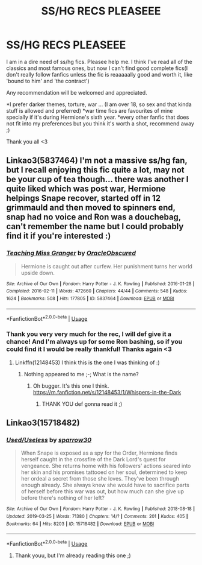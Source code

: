 #+TITLE: SS/HG RECS PLEASEEE

* SS/HG RECS PLEASEEE
:PROPERTIES:
:Author: FrogElephant
:Score: 1
:DateUnix: 1554051084.0
:DateShort: 2019-Mar-31
:FlairText: Request
:END:
I am in a dire need of ss/hg fics. Pleasee help me. I think I've read all of the classics and most famous ones, but now I can't find good complete fics(I don't really follow fanfics unless the fic is reaaaaally good and worth it, like 'bound to him' and 'the contract')

Any recommendation will be welcomed and appreciated.

*I prefer darker themes, torture, war ... (I am over 18, so sex and that kinda stuff is allowed and preferred) *war time fics are favourites of mine specially if it's during Hermione's sixth year. *every other fanfic that does not fit into my preferences but you think it's worth a shot, recommend away ;)

Thank you all <3


** Linkao3(5837464) I'm not a massive ss/hg fan, but I recall enjoying this fic quite a lot, may not be your cup of tea though... there was another I quite liked which was post war, Hermione helpings Snape recover, started off in 12 grimmauld and then moved to spinners end, snap had no voice and Ron was a douchebag, can't remember the name but I could probably find it if you're interested :)
:PROPERTIES:
:Author: Kidsgetdownfromthere
:Score: 1
:DateUnix: 1554155166.0
:DateShort: 2019-Apr-02
:END:

*** [[https://archiveofourown.org/works/5837464][*/Teaching Miss Granger/*]] by [[https://www.archiveofourown.org/users/OracleObscured/pseuds/OracleObscured][/OracleObscured/]]

#+begin_quote
  Hermione is caught out after curfew. Her punishment turns her world upside down.
#+end_quote

^{/Site/:} ^{Archive} ^{of} ^{Our} ^{Own} ^{*|*} ^{/Fandom/:} ^{Harry} ^{Potter} ^{-} ^{J.} ^{K.} ^{Rowling} ^{*|*} ^{/Published/:} ^{2016-01-28} ^{*|*} ^{/Completed/:} ^{2016-02-11} ^{*|*} ^{/Words/:} ^{472660} ^{*|*} ^{/Chapters/:} ^{44/44} ^{*|*} ^{/Comments/:} ^{548} ^{*|*} ^{/Kudos/:} ^{1624} ^{*|*} ^{/Bookmarks/:} ^{508} ^{*|*} ^{/Hits/:} ^{177805} ^{*|*} ^{/ID/:} ^{5837464} ^{*|*} ^{/Download/:} ^{[[https://archiveofourown.org/downloads/5837464/Teaching%20Miss%20Granger.epub?updated_at=1540495196][EPUB]]} ^{or} ^{[[https://archiveofourown.org/downloads/5837464/Teaching%20Miss%20Granger.mobi?updated_at=1540495196][MOBI]]}

--------------

*FanfictionBot*^{2.0.0-beta} | [[https://github.com/tusing/reddit-ffn-bot/wiki/Usage][Usage]]
:PROPERTIES:
:Author: FanfictionBot
:Score: 1
:DateUnix: 1554155178.0
:DateShort: 2019-Apr-02
:END:


*** Thank you very very much for the rec, I will def give it a chance! And I'm always up for some Ron bashing, so if you could find it I would be really thankful! Thanks again <3
:PROPERTIES:
:Author: FrogElephant
:Score: 1
:DateUnix: 1554160693.0
:DateShort: 2019-Apr-02
:END:

**** Linkffn(12148453) I think this is the one I was thinking of :)
:PROPERTIES:
:Author: Kidsgetdownfromthere
:Score: 2
:DateUnix: 1554172336.0
:DateShort: 2019-Apr-02
:END:

***** Nothing appeared to me ;-; What is the name?
:PROPERTIES:
:Author: FrogElephant
:Score: 1
:DateUnix: 1554174411.0
:DateShort: 2019-Apr-02
:END:

****** Oh bugger. It's this one I think. [[https://m.fanfiction.net/s/12148453/1/Whispers-in-the-Dark]]
:PROPERTIES:
:Author: Kidsgetdownfromthere
:Score: 1
:DateUnix: 1554323655.0
:DateShort: 2019-Apr-04
:END:

******* THANK YOU def gonna read it ;)
:PROPERTIES:
:Author: FrogElephant
:Score: 1
:DateUnix: 1554326025.0
:DateShort: 2019-Apr-04
:END:


** Linkao3(15718482)
:PROPERTIES:
:Score: 1
:DateUnix: 1554178939.0
:DateShort: 2019-Apr-02
:END:

*** [[https://archiveofourown.org/works/15718482][*/Used/Useless/*]] by [[https://www.archiveofourown.org/users/sparrow30/pseuds/sparrow30][/sparrow30/]]

#+begin_quote
  When Snape is exposed as a spy for the Order, Hermione finds herself caught in the crossfire of the Dark Lord's quest for vengeance. She returns home with his followers' actions seared into her skin and his promises tattooed on her soul, determined to keep her ordeal a secret from those she loves. They've been through enough already. She always knew she would have to sacrifice parts of herself before this war was out, but how much can she give up before there's nothing of her left?
#+end_quote

^{/Site/:} ^{Archive} ^{of} ^{Our} ^{Own} ^{*|*} ^{/Fandom/:} ^{Harry} ^{Potter} ^{-} ^{J.} ^{K.} ^{Rowling} ^{*|*} ^{/Published/:} ^{2018-08-18} ^{*|*} ^{/Updated/:} ^{2019-03-25} ^{*|*} ^{/Words/:} ^{71380} ^{*|*} ^{/Chapters/:} ^{14/?} ^{*|*} ^{/Comments/:} ^{201} ^{*|*} ^{/Kudos/:} ^{405} ^{*|*} ^{/Bookmarks/:} ^{64} ^{*|*} ^{/Hits/:} ^{8203} ^{*|*} ^{/ID/:} ^{15718482} ^{*|*} ^{/Download/:} ^{[[https://archiveofourown.org/downloads/15718482/UsedUseless.epub?updated_at=1553571480][EPUB]]} ^{or} ^{[[https://archiveofourown.org/downloads/15718482/UsedUseless.mobi?updated_at=1553571480][MOBI]]}

--------------

*FanfictionBot*^{2.0.0-beta} | [[https://github.com/tusing/reddit-ffn-bot/wiki/Usage][Usage]]
:PROPERTIES:
:Author: FanfictionBot
:Score: 1
:DateUnix: 1554178950.0
:DateShort: 2019-Apr-02
:END:

**** Thank youu, but I'm already reading this one ;)
:PROPERTIES:
:Author: FrogElephant
:Score: 1
:DateUnix: 1554325986.0
:DateShort: 2019-Apr-04
:END:
